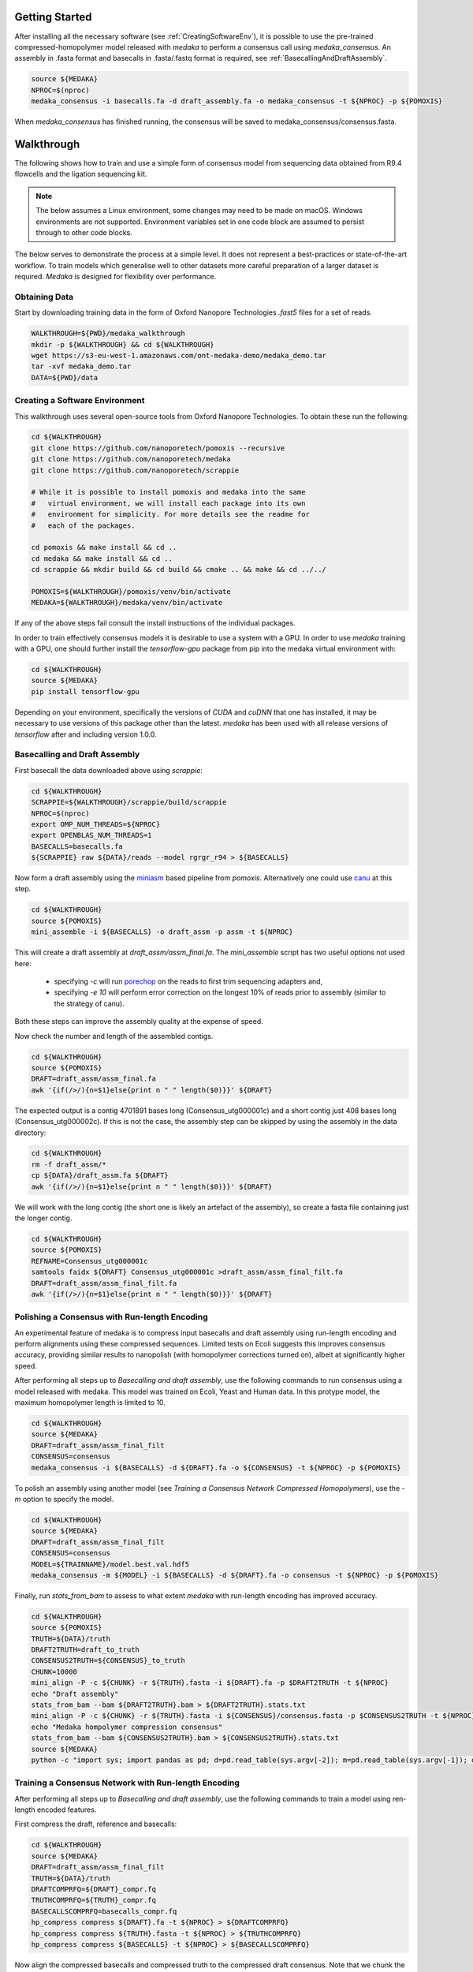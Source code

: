 Getting Started
===============

After installing all the necessary software (see :ref:`CreatingSoftwareEnv`), 
it is possible to use the pre-trained compressed-homopolymer model released with `medaka`
to perform a consensus call using `medaka_consensus`. An assembly in .fasta format and basecalls
in .fasta/.fastq format is required, see :ref:`BasecallingAndDraftAssembly`.

.. code-block:: bash

    source ${MEDAKA}
    NPROC=$(nproc)
    medaka_consensus -i basecalls.fa -d draft_assembly.fa -o medaka_consensus -t ${NPROC} -p ${POMOXIS}

When `medaka_consensus` has finished running, the consensus will be saved to medaka_consensus/consensus.fasta.


Walkthrough
===========

The following shows how to train and use a simple form of consensus
model from sequencing data obtained from R9.4 flowcells and the
ligation sequencing kit.

.. note:: The below assumes a Linux environment, some
    changes may need to be made on macOS. Windows environments are not
    supported. Environment variables set in one code block are assumed to
    persist through to other code blocks. 

The below serves to demonstrate the process at a simple level. It does not
represent a best-practices or state-of-the-art workflow. To train models
which generalise well to other datasets more careful preparation of a larger
dataset is required. `Medaka` is designed for flexibility over performance.


Obtaining Data
--------------

Start by downloading training data in the form of Oxford Nanopore
Technologies `.fast5` files for a set of reads.

.. code-block:: bash

    WALKTHROUGH=${PWD}/medaka_walkthrough
    mkdir -p ${WALKTHROUGH} && cd ${WALKTHROUGH}
    wget https://s3-eu-west-1.amazonaws.com/ont-medaka-demo/medaka_demo.tar
    tar -xvf medaka_demo.tar
    DATA=${PWD}/data

.. _CreatingSoftwareEnv:

Creating a Software Environment
-------------------------------

This walkthrough uses several open-source tools from Oxford Nanopore Technologies. To
obtain these run the following:

.. code-block:: bash

    cd ${WALKTHROUGH}
    git clone https://github.com/nanoporetech/pomoxis --recursive
    git clone https://github.com/nanoporetech/medaka
    git clone https://github.com/nanoporetech/scrappie
    
    # While it is possible to install pomoxis and medaka into the same
    #   virtual environment, we will install each package into its own
    #   environment for simplicity. For more details see the readme for
    #   each of the packages.

    cd pomoxis && make install && cd ..
    cd medaka && make install && cd ..
    cd scrappie && mkdir build && cd build && cmake .. && make && cd ../../

    POMOXIS=${WALKTHROUGH}/pomoxis/venv/bin/activate
    MEDAKA=${WALKTHROUGH}/medaka/venv/bin/activate

If any of the above steps fail consult the install instructions of the
individual packages. 
 
In order to train effectively consensus models it is desirable to use a system
with a GPU. In order to use `medaka` training with a GPU, one should further
install the `tensorflow-gpu` package from pip into the medaka virtual
environment with:

.. code-block:: bash

    cd ${WALKTHROUGH}
    source ${MEDAKA}
    pip install tensorflow-gpu

Depending on your environment, specifically the versions of `CUDA` and `cuDNN`
that one has installed, it may be necessary to use versions of this package other
than the latest. `medaka` has been used with all release versions of `tensorflow`
after and including version 1.0.0.

.. _BasecallingAndDraftAssembly:

Basecalling and Draft Assembly
------------------------------

First basecall the data downloaded above using `scrappie`:

.. code-block:: bash

    cd ${WALKTHROUGH}
    SCRAPPIE=${WALKTHROUGH}/scrappie/build/scrappie
    NPROC=$(nproc)
    export OMP_NUM_THREADS=${NPROC}
    export OPENBLAS_NUM_THREADS=1
    BASECALLS=basecalls.fa
    ${SCRAPPIE} raw ${DATA}/reads --model rgrgr_r94 > ${BASECALLS}

Now form a draft assembly using the
`miniasm <https://github.com/lh3/miniasm>`_ based pipeline from `pomoxis`.
Alternatively one could use `canu <https://github.com/marbl/canu>`_ at this step.

.. code-block:: bash

    cd ${WALKTHROUGH}
    source ${POMOXIS}
    mini_assemble -i ${BASECALLS} -o draft_assm -p assm -t ${NPROC}

This will create a draft assembly at `draft_assm/assm_final.fa`. The
`mini_assemble` script has two useful options not used here:

    * specifying `-c` will run `porechop <https://github.com/rrwick/Porechop>`_
      on the reads to first trim sequencing adapters and,
    * specifying `-e 10` will perform error correction on the longest 10% of
      reads prior to assembly (similar to the strategy of canu).

Both these steps can improve the assembly quality at the expense of speed.

Now check the number and length of the assembled contigs.

.. code-block:: bash

    cd ${WALKTHROUGH}
    source ${POMOXIS}
    DRAFT=draft_assm/assm_final.fa
    awk '{if(/>/){n=$1}else{print n " " length($0)}}' ${DRAFT}

The expected output is a contig 4701891 bases long (Consensus_utg000001c) and a short contig just 408 bases long (Consensus_utg000002c). 
If this is not the case, the assembly step can be skipped by using the assembly in the data directory:

.. code-block:: bash

    cd ${WALKTHROUGH}
    rm -f draft_assm/* 
    cp ${DATA}/draft_assm.fa ${DRAFT} 
    awk '{if(/>/){n=$1}else{print n " " length($0)}}' ${DRAFT}

We will work with the long contig (the short one is likely an artefact of the
assembly), so create a fasta file containing just the longer contig.  

.. code-block:: bash

    cd ${WALKTHROUGH}
    source ${POMOXIS}
    REFNAME=Consensus_utg000001c
    samtools faidx ${DRAFT} Consensus_utg000001c >draft_assm/assm_final_filt.fa
    DRAFT=draft_assm/assm_final_filt.fa
    awk '{if(/>/){n=$1}else{print n " " length($0)}}' ${DRAFT}



.. _polishing_with_compressed_hp:

Polishing a Consensus with Run-length Encoding
----------------------------------------------

An experimental feature of medaka is to compress input basecalls and draft
assembly using run-length encoding and perform alignments using these
compressed sequences.  Limited tests on Ecoli suggests this improves consensus
accuracy, providing similar results to nanopolish (with homopolymer corrections
turned on), albeit at significantly higher speed. 

After performing all steps up to `Basecalling and draft assembly`, use the
following commands to run consensus using a model released with medaka. This
model was trained on Ecoli, Yeast and Human data. In this protype model, the
maximum homopolymer length is limited to 10. 

.. code-block:: bash

    cd ${WALKTHROUGH}
    source ${MEDAKA}
    DRAFT=draft_assm/assm_final_filt
    CONSENSUS=consensus
    medaka_consensus -i ${BASECALLS} -d ${DRAFT}.fa -o ${CONSENSUS} -t ${NPROC} -p ${POMOXIS}

To polish an assembly using another model (see `Training a Consensus Network Compressed Homopolymers`), use the `-m` option to specify the model. 

.. code-block:: bash

    cd ${WALKTHROUGH}
    source ${MEDAKA}
    DRAFT=draft_assm/assm_final_filt
    CONSENSUS=consensus
    MODEL=${TRAINNAME}/model.best.val.hdf5
    medaka_consensus -m ${MODEL} -i ${BASECALLS} -d ${DRAFT}.fa -o consensus -t ${NPROC} -p ${POMOXIS}

Finally, run `stats_from_bam` to assess to what extent `medaka` with
run-length encoding has improved accuracy. 

.. code-block:: bash

    cd ${WALKTHROUGH}
    source ${POMOXIS}
    TRUTH=${DATA}/truth 
    DRAFT2TRUTH=draft_to_truth
    CONSENSUS2TRUTH=${CONSENSUS}_to_truth
    CHUNK=10000
    mini_align -P -c ${CHUNK} -r ${TRUTH}.fasta -i ${DRAFT}.fa -p $DRAFT2TRUTH -t ${NPROC} 
    echo "Draft assembly"
    stats_from_bam --bam ${DRAFT2TRUTH}.bam > ${DRAFT2TRUTH}.stats.txt
    mini_align -P -c ${CHUNK} -r ${TRUTH}.fasta -i ${CONSENSUS}/consensus.fasta -p $CONSENSUS2TRUTH -t ${NPROC} 
    echo "Medaka hompolymer compression consensus"
    stats_from_bam --bam ${CONSENSUS2TRUTH}.bam > ${CONSENSUS2TRUTH}.stats.txt
    source ${MEDAKA}
    python -c "import sys; import pandas as pd; d=pd.read_table(sys.argv[-2]); m=pd.read_table(sys.argv[-1]); d['n']='draft'; m['n']='medaka'; c=pd.concat([d,m]); print(c.groupby('n')['acc','iden'].mean().T)" ${DRAFT2TRUTH}.stats.txt ${CONSENSUS2TRUTH}.stats.txt


Training a Consensus Network with Run-length Encoding
-----------------------------------------------------

After performing all steps up to `Basecalling and draft assembly`, use the
following commands to train a model using ren-length encoded features.

First compress the draft, reference and basecalls:

.. code-block:: bash

    cd ${WALKTHROUGH}
    source ${MEDAKA}
    DRAFT=draft_assm/assm_final_filt
    TRUTH=${DATA}/truth 
    DRAFTCOMPRFQ=${DRAFT}_compr.fq 
    TRUTHCOMPRFQ=${TRUTH}_compr.fq 
    BASECALLSCOMPRFQ=basecalls_compr.fq
    hp_compress compress ${DRAFT}.fa -t ${NPROC} > ${DRAFTCOMPRFQ}
    hp_compress compress ${TRUTH}.fasta -t ${NPROC} > ${TRUTHCOMPRFQ}
    hp_compress compress ${BASECALLS} -t ${NPROC} > ${BASECALLSCOMPRFQ}

Now align the compressed basecalls and compressed truth to the compressed draft consensus. Note that we chunk the truth reference prior to aligning it. 

.. code-block:: bash

    cd ${WALKTHROUGH}
    source ${POMOXIS}
    DRAFTCOMPRFA=${DRAFT}_compr.fa 
    fast_convert qa < ${DRAFTCOMPRFQ} > ${DRAFTCOMPRFA}
    COMPRCALLS2COMPRDRAFT=compr_calls_to_compr_draft
    COMPRTRUTH2COMPRDRAFT=compr_truth_to_compr_draft
    CHUNKSIZE=100000

    mini_align -P -m -r ${DRAFTCOMPRFA} -i ${BASECALLSCOMPRFQ} -t ${NPROC} -p ${COMPRCALLS2COMPRDRAFT}
    mini_align -c ${CHUNKSIZE} -P -m -r ${DRAFTCOMPRFA} -i ${TRUTHCOMPRFQ} -t ${NPROC} -p ${COMPRTRUTH2COMPRDRAFT}
    
Now create features for training. To reduce any IO bottlenecks during training, write training data to HDF5 in batches using the --batch_size option. To train a model which is more robust to variations in depth, use the --read_fraction option to randomly subsample reads. 

.. code-block:: bash

    cd ${WALKTHROUGH}
    source ${MEDAKA}
    REFNAME=Consensus_utg000001c
    TRAINEND=3761512
    TRAINFEATURES=hp_compress_train_features.hdf
    FRACTION="0.1 1"
    BATCHSIZE=200
    hp_compress features ${COMPRCALLS2COMPRDRAFT}.bam ${DRAFTCOMPRFQ} ${TRAINFEATURES} -T ${COMPRTRUTH2COMPRDRAFT}.bam -t ${NPROC} -r ${REFNAME}:-${TRAINEND} --batch_size ${BATCHSIZE} --read_fraction ${FRACTION} --chunk_len 1000 --chunk_ovlp 0


Now everything is in place to train a consensus network with compressed homopolymers using `medaka train`:

.. code-block:: bash

    cd ${WALKTHROUGH}
    source ${MEDAKA}
    TRAINNAME=training
    medaka train ${TRAINFEATURES} --train_name ${TRAINNAME}


Once training is finished, add feature-creation information to the model:

.. code-block:: bash

    cd ${WALKTHROUGH}
    source ${MEDAKA}
    medaka fix ${TRAINNAME}/model.best.val.hdf5 ${TRAINFEATURES}.yml

You can now use your model to polish a consensus by following steps in `Polishing a Consensus with Compressed Homopolymers`.


Training Models without Run-length Encoding
===========================================

It is still possible to train models which do not rely on run-length encoded inputs with `medaka`. 

Preparing Training Data
-----------------------

In order to correct a draft assembly, medaka currently uses a strategy of
aligning reads to a draft and learning corrections to be made taking the pileup
data as input. In order to train the network we therefore need to perform
such an alignment and also an alignment of the ground truth data to the same
draft. In this way we can learn the correct base(s), or gaps, to call for each
pileup column.

To align the basecalls and truth sequence to the draft assembly we use the
`mini_align` script in `pomoxis` which conveniently wraps 
`minimap2 <https://github.com/lh3/minimap2>`_:

.. code-block:: bash

    cd ${WALKTHROUGH}
    source ${POMOXIS}
    TRUTH=${DATA}/truth.fasta 
    CALLS2DRAFT=calls_to_draft
    CHUNKSIZE=100000
    TRUTH2DRAFT=truth_to_draft
    mini_align -P -r ${DRAFT} -i ${BASECALLS} -t ${NPROC} -p ${CALLS2DRAFT}
    mini_align -P -c ${CHUNKSIZE} -r ${DRAFT} -i ${TRUTH} -t ${NPROC} -p ${TRUTH2DRAFT}

At the end of this process we have two `.bam` files which we use in the
following training step effectively to learn how to predict the contents of
one from the other.

We now use `medaka prepare` to generate training examples in the form of features calculated from  
chunks of labelled pileup, and save them to HDF5. We will train on the first 80% of our assembly,
saving the remaining 20% for evaluation. 

.. code-block:: bash

    cd ${WALKTHROUGH}
    source ${MEDAKA}
    TRAINFEATURES=train_features.hdf
    TRAINEND=3761512
    medaka prepare ${DRAFT} ${CALLS2DRAFT}.bam ${TRAINFEATURES} --truth ${TRUTH2DRAFT}.bam --ref_name ${REFNAME} --end ${TRAINEND}


Training the Consensus Network
------------------------------

We now have everything we need to train a consensus network using `medaka train`:

.. code-block:: bash

    cd ${WALKTHROUGH}
    source ${MEDAKA}
    TRAINNAME=training
    medaka train ${TRAINFEATURES} --train_name ${TRAINNAME} --max_label_len 1

During training, models are regularly checkpointed so that training may be
easily resumed if interrupted. At the end of training, we have a number of
output models including in particular:

    * `model.best.hdf5`: model with the best accuracy over the training set  
    * `model.best.val.hdf5`: model with the best accuracy over the validation set

which can be used to calculate a consensus. Other ancilliary output are
also produced.


Medaka Consensus Calling
------------------------

Having trained a model we can run `medaka consensus` to calculate a consensus
using our trained model:

.. code-block:: bash

    cd ${WALKTHROUGH}
    source ${MEDAKA}
    medaka consensus ${TRAINNAME}/model.best.val.hdf5 --alignments ${CALLS2DRAFT}.bam ${DRAFT} ${REFNAME} --start ${TRAINEND} --output_probs consensus_probs.hdf

The program outputs a HDF5 file containing consensus label probabilities for
overlapping chunks of the input. This stage may be parallelised trivially
by running the program on distinct sections of a draft assembly.

The consensus label probabilities may be of use in assessing consensus quality
and in variant calling; future releases of `medaka` may implement the writing
of VCF files.

Next we can recombine the consensus chunks using `medaka stitch`.

.. code-block:: bash

    cd ${WALKTHROUGH}
    source ${MEDAKA}
    medaka stitch consensus_probs.hdf medaka_consensus.fasta --mode hdf 


The output file `medaka_consensus.fasta` now contains our neural network consensus.

Finally, we can run `stats_from_bam` to assess to what extent `medaka` has improved accuracy. 

.. code-block:: bash

    cd ${WALKTHROUGH}
    source ${POMOXIS}
    EVALREGION=$(awk -F '[>:-]' '{if(NR==1){printf("%s:%i-%i\n",$2, $3, $4)}}' medaka_consensus.fasta)
    samtools faidx ${DRAFT} ${EVALREGION} > ${EVALREGION}_draft_assm.fa
    mini_align -P -r ${TRUTH} -i ${EVALREGION}_draft_assm.fa -t ${NPROC} -p draft_to_truth
    echo "Draft assembly"
    stats_from_bam --bam draft_to_truth.bam > draft_to_truth.stats.txt
    mini_align -P -r ${TRUTH} -i medaka_consensus.fasta -t ${NPROC} -p consensus_to_truth
    echo "Medaka consensus"
    stats_from_bam --bam consensus_to_truth.bam > consensus_to_truth.stats.txt

An increase in accuracy should be observed.
